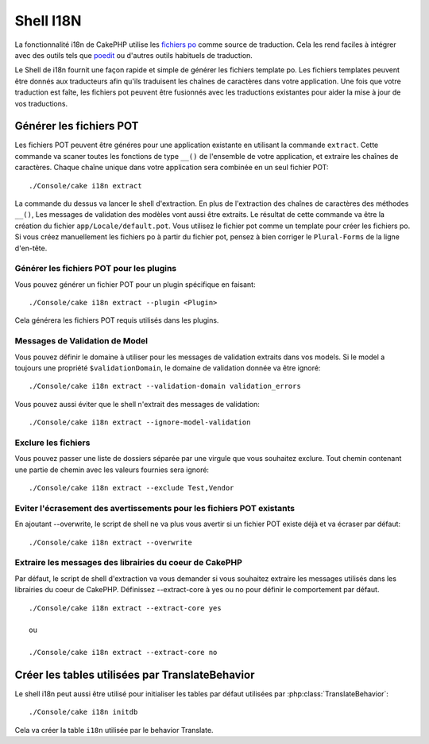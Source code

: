 Shell I18N
##########

La fonctionnalité i18n de CakePHP utilise les
`fichiers po <http://en.wikipedia.org/wiki/GNU_gettext>`_ comme source de
traduction. Cela les rend faciles à intégrer avec des outils tels que
`poedit <http://www.poedit.net/>`_ ou d'autres outils habituels de traduction.

Le Shell de i18n fournit une façon rapide et simple de générer les fichiers
template po. Les fichiers templates peuvent être donnés aux traducteurs afin
qu'ils traduisent les chaînes de caractères dans votre application. Une fois
que votre traduction est faîte, les fichiers pot peuvent être fusionnés avec
les traductions existantes pour aider la mise à jour de vos traductions.

Générer les fichiers POT
========================

Les fichiers POT peuvent être généres pour une application existante en
utilisant la commande ``extract``. Cette commande va scaner toutes les
fonctions de type ``__()`` de l'ensemble de votre application, et extraire les
chaînes de caractères. Chaque chaîne unique dans votre application sera
combinée en un seul fichier POT::

    ./Console/cake i18n extract

La commande du dessus va lancer le shell d'extraction. En plus de l'extraction
des chaînes de caractères des méthodes ``__()``, Les messages de validation des
modèles vont aussi être extraits. Le résultat de cette commande va être la
création du fichier ``app/Locale/default.pot``. Vous utilisez le fichier pot
comme un template pour créer les fichiers po. Si vous créez manuellement les
fichiers po à partir du fichier pot, pensez à bien corriger le ``Plural-Forms``
de la ligne d'en-tête.

Générer les fichiers POT pour les plugins
-----------------------------------------

Vous pouvez générer un fichier POT pour un plugin spécifique en faisant::

    ./Console/cake i18n extract --plugin <Plugin>

Cela générera les fichiers POT requis utilisés dans les plugins.

Messages de Validation de Model
-------------------------------

Vous pouvez définir le domaine à utiliser pour les messages de validation
extraits dans vos models. Si le model a toujours une propriété 
``$validationDomain``, le domaine de validation donnée va être ignoré::

    ./Console/cake i18n extract --validation-domain validation_errors

Vous pouvez aussi éviter que le shell n'extrait des messages de validation::

    ./Console/cake i18n extract --ignore-model-validation


Exclure les fichiers
--------------------

Vous pouvez passer une liste de dossiers séparée par une virgule que vous
souhaitez exclure. Tout chemin contenant une partie de chemin avec les valeurs
fournies sera ignoré::

    ./Console/cake i18n extract --exclude Test,Vendor

Eviter l'écrasement des avertissements pour les fichiers POT existants
----------------------------------------------------------------------
.. versionadded:: 2.2

En ajoutant --overwrite, le script de shell ne va plus vous avertir si un
fichier POT existe déjà et va écraser par défaut::

    ./Console/cake i18n extract --overwrite

Extraire les messages des librairies du coeur de CakePHP
--------------------------------------------------------
.. versionadded:: 2.2

Par défaut, le script de shell d'extraction va vous demander si vous souhaitez
extraire les messages utilisés dans les librairies du coeur de CakePHP.
Définissez --extract-core à yes ou no pour définir le comportement par défaut.

::

    ./Console/cake i18n extract --extract-core yes

    ou

    ./Console/cake i18n extract --extract-core no

Créer les tables utilisées par TranslateBehavior
================================================

Le shell i18n peut aussi être utilisé pour initialiser les tables par défaut
utilisées par :php:class:`TranslateBehavior`::

    ./Console/cake i18n initdb

Cela va créer la table ``i18n`` utilisée par le behavior Translate.


.. meta::
    :title lang=fr: I18N shell
    :keywords lang=fr: fichiers pot,locale default,traduction outils,message chaîne de caractère,app locale,php class,validation,i18n,traductions,shell,modèle
